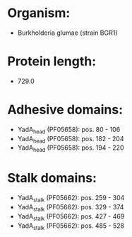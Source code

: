 * Organism:
- Burkholderia glumae (strain BGR1)
* Protein length:
- 729.0
* Adhesive domains:
- YadA_head (PF05658): pos. 80 - 106
- YadA_head (PF05658): pos. 182 - 204
- YadA_head (PF05658): pos. 194 - 220
* Stalk domains:
- YadA_stalk (PF05662): pos. 259 - 304
- YadA_stalk (PF05662): pos. 329 - 374
- YadA_stalk (PF05662): pos. 427 - 469
- YadA_stalk (PF05662): pos. 485 - 528

